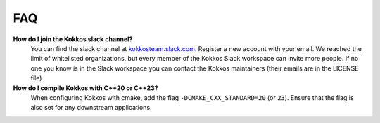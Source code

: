 FAQ
###

**How do I join the Kokkos slack channel?**
  You can find the slack channel at `kokkosteam.slack.com <https://kokkosteam.slack.com>`_. Register a new account with your email. We reached the limit of whitelisted organizations, but every member of the Kokkos Slack workspace can invite more people. If no one you know is in the Slack workspace you can contact the Kokkos maintainers (their emails are in the LICENSE file).

**How do I compile Kokkos with C++20 or C++23?**
  When configuring Kokkos with cmake, add the flag ``-DCMAKE_CXX_STANDARD=20`` (or ``23``). Ensure that the flag is also set for any downstream applications.
